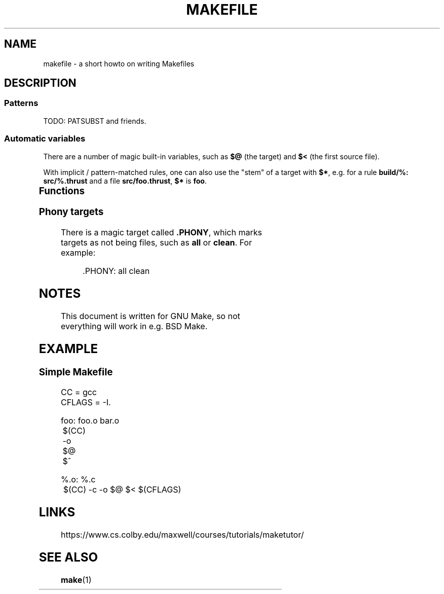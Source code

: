 .TH MAKEFILE 5 "February 2020" "Dotfiles" "Eth's Dotfiles Manual"
.SH NAME
makefile \- a short howto on writing Makefiles
.SH DESCRIPTION
.SS Patterns
TODO: PATSUBST and friends.
.SS Automatic variables
.PP
There are a number of magic built-in variables, such as \fB$@\fR (the target) and \fB$<\fR (the first source file).
.PP
With implicit / pattern-matched rules, one can also use the "stem" of a target with \fB$*\fR, e.g. for a rule \fBbuild/%: src/%.thrust\fR and a file \fBsrc/foo.thrust\fR, \fB$*\fR is \fBfoo\fR.
.PP
.TS
l l
---
l l.
Variable	Meaning
$@	The name of the target.
$*	The stem of the target.
$<	The name of the first prerequisite.
$^	The names of all of the prerequisites.
$?	The names of all prerequisites newer than the target.
$(@D)	The dirname of the target.
$(@F)	The basename of the target.
$(<D)	The dirname of the first prerequisite.
$(<F)	The basename of the first prerequisite.
$(^D)	The dirnames of all the prerequisites.
$(^F)	The basenames of all the prerequisites.
$(?D)	The dirnames of all the prerequisites newer than the target.
$(?F)	The basenames of all the prerequisites newer than the target.
.TE
.SS Functions
.TS
l l l
-----
l l l.
Function	Example	Output
$(wildcard \fIglob\fR)	$(wildcard *.c)
$(patsubst \fIfrom\fR,\fIto\fR,\fIlist\fR)	$(patsubst %.c,%.o,$(SRCS))
$(shell \fIcommand ...\fR)	$(shell find . -iname '*.c')
$(foreach \fIvar\fR,\fIlist\fR,\fItext\fR)	$(foreach t,$(tests),./$(t) &&) true	./foo && ./bar && true
.TE
.SS Phony targets
.PP
There is a magic target called \fB.PHONY\fR, which marks targets as not being files, such as \fBall\fR or \fBclean\fR.
For example:
.PP
.RS
.nf
\&.PHONY: all clean
\fi
.RE
.SH NOTES
This document is written for GNU Make, so not everything will work in e.g. BSD Make.
.SH EXAMPLE
.SS Simple Makefile
.nf
CC     = gcc
CFLAGS = -I.

foo: foo.o bar.o
	$(CC) -o $@ $^

%.o: %.c
	$(CC) -c -o $@ $< $(CFLAGS)
.fi
.\"
.SH LINKS
https://www.cs.colby.edu/maxwell/courses/tutorials/maketutor/
.\"
.SH SEE ALSO
.BR make (1)
